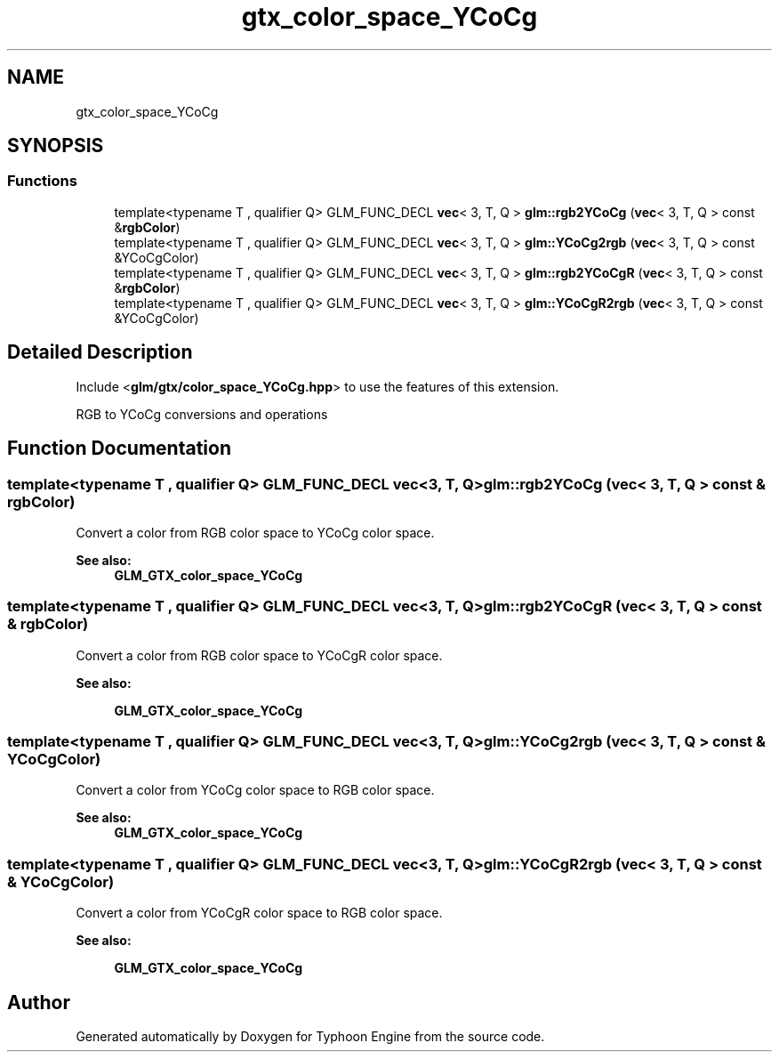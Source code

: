 .TH "gtx_color_space_YCoCg" 3 "Sat Jul 20 2019" "Version 0.1" "Typhoon Engine" \" -*- nroff -*-
.ad l
.nh
.SH NAME
gtx_color_space_YCoCg
.SH SYNOPSIS
.br
.PP
.SS "Functions"

.in +1c
.ti -1c
.RI "template<typename T , qualifier Q> GLM_FUNC_DECL \fBvec\fP< 3, T, Q > \fBglm::rgb2YCoCg\fP (\fBvec\fP< 3, T, Q > const &\fBrgbColor\fP)"
.br
.ti -1c
.RI "template<typename T , qualifier Q> GLM_FUNC_DECL \fBvec\fP< 3, T, Q > \fBglm::YCoCg2rgb\fP (\fBvec\fP< 3, T, Q > const &YCoCgColor)"
.br
.ti -1c
.RI "template<typename T , qualifier Q> GLM_FUNC_DECL \fBvec\fP< 3, T, Q > \fBglm::rgb2YCoCgR\fP (\fBvec\fP< 3, T, Q > const &\fBrgbColor\fP)"
.br
.ti -1c
.RI "template<typename T , qualifier Q> GLM_FUNC_DECL \fBvec\fP< 3, T, Q > \fBglm::YCoCgR2rgb\fP (\fBvec\fP< 3, T, Q > const &YCoCgColor)"
.br
.in -1c
.SH "Detailed Description"
.PP 
Include <\fBglm/gtx/color_space_YCoCg\&.hpp\fP> to use the features of this extension\&.
.PP
RGB to YCoCg conversions and operations 
.SH "Function Documentation"
.PP 
.SS "template<typename T , qualifier Q> GLM_FUNC_DECL \fBvec\fP<3, T, Q> glm::rgb2YCoCg (\fBvec\fP< 3, T, Q > const & rgbColor)"
Convert a color from RGB color space to YCoCg color space\&. 
.PP
\fBSee also:\fP
.RS 4
\fBGLM_GTX_color_space_YCoCg\fP 
.RE
.PP

.SS "template<typename T , qualifier Q> GLM_FUNC_DECL \fBvec\fP<3, T, Q> glm::rgb2YCoCgR (\fBvec\fP< 3, T, Q > const & rgbColor)"
Convert a color from RGB color space to YCoCgR color space\&. 
.PP
\fBSee also:\fP
.RS 4
'YCoCg-R: A Color Space with RGB Reversibility and Low Dynamic Range' 
.PP
\fBGLM_GTX_color_space_YCoCg\fP 
.RE
.PP

.SS "template<typename T , qualifier Q> GLM_FUNC_DECL \fBvec\fP<3, T, Q> glm::YCoCg2rgb (\fBvec\fP< 3, T, Q > const & YCoCgColor)"
Convert a color from YCoCg color space to RGB color space\&. 
.PP
\fBSee also:\fP
.RS 4
\fBGLM_GTX_color_space_YCoCg\fP 
.RE
.PP

.SS "template<typename T , qualifier Q> GLM_FUNC_DECL \fBvec\fP<3, T, Q> glm::YCoCgR2rgb (\fBvec\fP< 3, T, Q > const & YCoCgColor)"
Convert a color from YCoCgR color space to RGB color space\&. 
.PP
\fBSee also:\fP
.RS 4
'YCoCg-R: A Color Space with RGB Reversibility and Low Dynamic Range' 
.PP
\fBGLM_GTX_color_space_YCoCg\fP 
.RE
.PP

.SH "Author"
.PP 
Generated automatically by Doxygen for Typhoon Engine from the source code\&.

